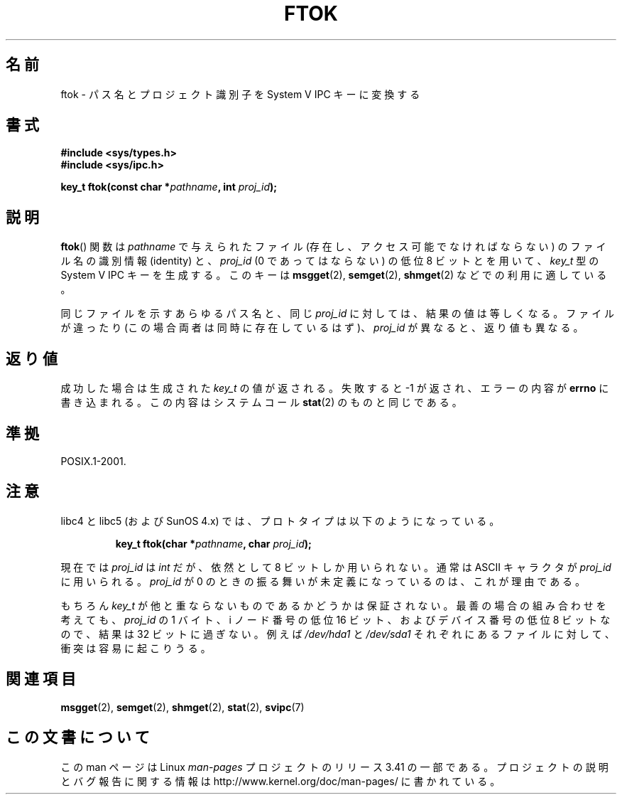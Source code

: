 .\" Copyright 1993 Giorgio Ciucci (giorgio@crcc.it)
.\"
.\" Permission is granted to make and distribute verbatim copies of this
.\" manual provided the copyright notice and this permission notice are
.\" preserved on all copies.
.\"
.\" Permission is granted to copy and distribute modified versions of this
.\" manual under the conditions for verbatim copying, provided that the
.\" entire resulting derived work is distributed under the terms of a
.\" permission notice identical to this one.
.\"
.\" Since the Linux kernel and libraries are constantly changing, this
.\" manual page may be incorrect or out-of-date.  The author(s) assume no
.\" responsibility for errors or omissions, or for damages resulting from
.\" the use of the information contained herein.  The author(s) may not
.\" have taken the same level of care in the production of this manual,
.\" which is licensed free of charge, as they might when working
.\" professionally.
.\"
.\" Formatted or processed versions of this manual, if unaccompanied by
.\" the source, must acknowledge the copyright and authors of this work.
.\"
.\" Modified 2001-11-28, by Michael Kerrisk, <mtk.manpages@gmail.com>
.\"	Changed data type of proj_id; minor fixes
.\"	aeb: further fixes; added notes.
.\"
.\"*******************************************************************
.\"
.\" This file was generated with po4a. Translate the source file.
.\"
.\"*******************************************************************
.TH FTOK 3 2001\-11\-28 GNU "Linux Programmer's Manual"
.SH 名前
ftok \- パス名とプロジェクト識別子を System V IPC キーに変換する
.SH 書式
.nf
\fB#include <sys/types.h>\fP
\fB#include <sys/ipc.h>\fP
.fi
.sp
\fBkey_t ftok(const char *\fP\fIpathname\fP\fB, int \fP\fIproj_id\fP\fB);\fP
.SH 説明
\fBftok\fP()  関数は \fIpathname\fP で与えられたファイル (存在し、アクセス可能でなければならない)  のファイル名の識別情報
(identity) と、 \fIproj_id\fP (0 であってはならない) の低位 8 ビットとを用いて、 \fIkey_t\fP 型の System V
IPC キーを生成する。 このキーは \fBmsgget\fP(2), \fBsemget\fP(2), \fBshmget\fP(2)  などでの利用に適している。
.LP
同じファイルを示すあらゆるパス名と、同じ \fIproj_id\fP に対しては、結果の値は等しくなる。 ファイルが違ったり
(この場合両者は同時に存在しているはず)、 \fIproj_id\fP が異なると、返り値も異なる。
.SH 返り値
成功した場合は生成された \fIkey_t\fP の値が返される。 失敗すると \-1 が返され、エラーの内容が \fBerrno\fP
に書き込まれる。この内容はシステムコール \fBstat\fP(2)  のものと同じである。
.SH 準拠
POSIX.1\-2001.
.SH 注意
libc4 と libc5 (および SunOS 4.x) では、 プロトタイプは以下のようになっている。
.sp
.RS
\fBkey_t ftok(char *\fP\fIpathname\fP\fB, char \fP\fIproj_id\fP\fB);\fP
.RE
.PP
現在では \fIproj_id\fP は \fIint\fP だが、依然として 8 ビットしか用いられない。 通常は ASCII キャラクタが \fIproj_id\fP
に用いられる。 \fIproj_id\fP が 0 のときの振る舞いが未定義になっているのは、これが理由である。
.LP
もちろん \fIkey_t\fP が他と重ならないものであるかどうかは保証されない。 最善の場合の組み合わせを考えても、 \fIproj_id\fP の 1
バイト、i ノード番号の低位 16 ビット、および デバイス番号の低位 8 ビットなので、結果は 32 ビットに過ぎない。 例えば
\fI/dev/hda1\fP と \fI/dev/sda1\fP それぞれにあるファイルに対して、衝突は容易に起こりうる。
.SH 関連項目
\fBmsgget\fP(2), \fBsemget\fP(2), \fBshmget\fP(2), \fBstat\fP(2), \fBsvipc\fP(7)
.SH この文書について
この man ページは Linux \fIman\-pages\fP プロジェクトのリリース 3.41 の一部
である。プロジェクトの説明とバグ報告に関する情報は
http://www.kernel.org/doc/man\-pages/ に書かれている。

